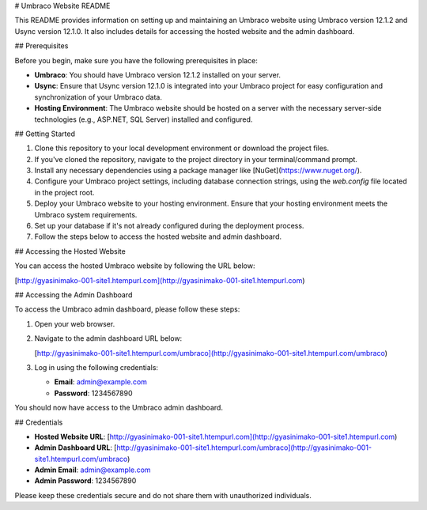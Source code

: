 # Umbraco Website README

This README provides information on setting up and maintaining an Umbraco website using Umbraco version 12.1.2 and Usync version 12.1.0. It also includes details for accessing the hosted website and the admin dashboard.

## Prerequisites

Before you begin, make sure you have the following prerequisites in place:

- **Umbraco**: You should have Umbraco version 12.1.2 installed on your server.

- **Usync**: Ensure that Usync version 12.1.0 is integrated into your Umbraco project for easy configuration and synchronization of your Umbraco data.

- **Hosting Environment**: The Umbraco website should be hosted on a server with the necessary server-side technologies (e.g., ASP.NET, SQL Server) installed and configured.

## Getting Started

1. Clone this repository to your local development environment or download the project files.

2. If you've cloned the repository, navigate to the project directory in your terminal/command prompt.

3. Install any necessary dependencies using a package manager like [NuGet](https://www.nuget.org/).

4. Configure your Umbraco project settings, including database connection strings, using the `web.config` file located in the project root.

5. Deploy your Umbraco website to your hosting environment. Ensure that your hosting environment meets the Umbraco system requirements.

6. Set up your database if it's not already configured during the deployment process.

7. Follow the steps below to access the hosted website and admin dashboard.

## Accessing the Hosted Website

You can access the hosted Umbraco website by following the URL below:

[http://gyasinimako-001-site1.htempurl.com](http://gyasinimako-001-site1.htempurl.com)

## Accessing the Admin Dashboard

To access the Umbraco admin dashboard, please follow these steps:

1. Open your web browser.

2. Navigate to the admin dashboard URL below:

   [http://gyasinimako-001-site1.htempurl.com/umbraco](http://gyasinimako-001-site1.htempurl.com/umbraco)

3. Log in using the following credentials:

   - **Email**: admin@example.com
   - **Password**: 1234567890

You should now have access to the Umbraco admin dashboard.

## Credentials

- **Hosted Website URL**: [http://gyasinimako-001-site1.htempurl.com](http://gyasinimako-001-site1.htempurl.com)

- **Admin Dashboard URL**: [http://gyasinimako-001-site1.htempurl.com/umbraco](http://gyasinimako-001-site1.htempurl.com/umbraco)

- **Admin Email**: admin@example.com

- **Admin Password**: 1234567890

Please keep these credentials secure and do not share them with unauthorized individuals.

